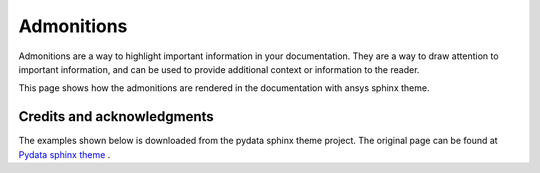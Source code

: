 .. _admonitions:

Admonitions
===========

Admonitions are a way to highlight important information in your documentation. They are a way to draw attention to important information,
and can be used to provide additional context or information to the reader.

This page shows how the admonitions are rendered in the documentation with ansys sphinx theme.

Credits and acknowledgments
---------------------------
The examples shown below is downloaded from the pydata sphinx theme project.
The original page can be found at `Pydata sphinx theme <https://pydata-sphinx-theme.readthedocs.io/en/stable/examples/kitchen-sink/index.html>`_ .


.. jinja:: admonitions

    {% for filename in inputs_admonitions %}

    .. include:: sphinx_examples/{{ filename }}

    {% endfor %}